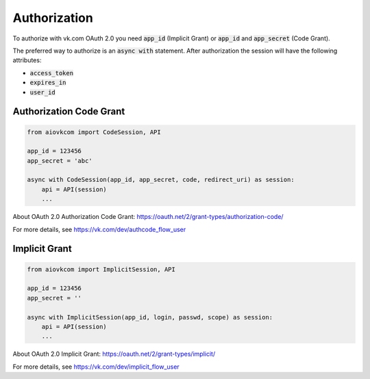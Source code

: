 Authorization
=============

To authorize with vk.com OAuth 2.0 you need :code:`app_id` (Implicit Grant)
or :code:`app_id` and :code:`app_secret` (Code Grant).

The preferred way to authorize is an :code:`async with` statement.
After authorization the session will have the following attributes:

* :code:`access_token`
* :code:`expires_in`
* :code:`user_id`

Authorization Code Grant
------------------------

.. code-block:: python

    from aiovkcom import CodeSession, API

    app_id = 123456
    app_secret = 'abc'

    async with CodeSession(app_id, app_secret, code, redirect_uri) as session:
        api = API(session)
        ...

About OAuth 2.0 Authorization Code Grant: https://oauth.net/2/grant-types/authorization-code/

For more details, see https://vk.com/dev/authcode_flow_user

Implicit Grant
--------------

.. code-block:: python

    from aiovkcom import ImplicitSession, API

    app_id = 123456
    app_secret = ''

    async with ImplicitSession(app_id, login, passwd, scope) as session:
        api = API(session)
        ...

About OAuth 2.0 Implicit Grant: https://oauth.net/2/grant-types/implicit/

For more details, see https://vk.com/dev/implicit_flow_user
